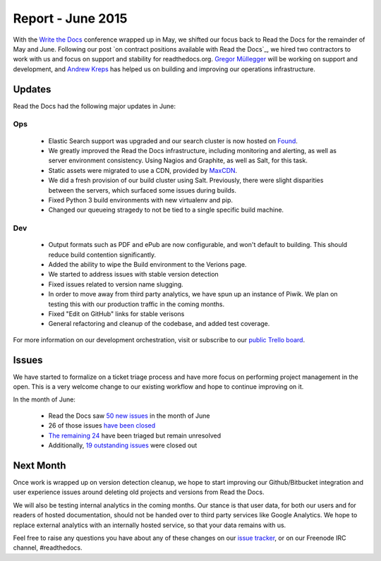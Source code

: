 .. post:: Jul 1, 2015
   :tags: report
   :author: Anthony

Report - June 2015
==================

With the `Write the Docs`_ conference wrapped up in May, we shifted our focus
back to Read the Docs for the remainder of May and June. Following our post `on
contract positions available with Read the Docs`_, we hired two contractors to
work with us and focus on support and stability for readthedocs.org. `Gregor
Müllegger`_ will be working on support and development, and `Andrew Kreps`_ has
helped us on building and improving our operations infrastructure.

.. _`Write the Docs`: http://writethedocs.org
.. _`Gregor Müllegger`: https://github.com/gregmuellegger
.. _`Andrew Kreps`: https://github.com/onewheelskyward

Updates
-------

Read the Docs had the following major updates in June:

Ops
~~~

 * Elastic Search support was upgraded and our search cluster is now hosted on
   `Found`_.
 * We greatly improved the Read the Docs infrastructure, including monitoring and alerting, as well as server
   environment consistency. Using Nagios and Graphite, as well as Salt, for this task.
 * Static assets were migrated to use a CDN, provided by `MaxCDN`_.
 * We did a fresh provision of our build cluster using Salt. Previously, there were slight
   disparities between the servers, which surfaced some issues during builds.
 * Fixed Python 3 build environments with new virtualenv and pip.
 * Changed our queueing stragedy to not be tied to a single specific build machine.

Dev
~~~

 * Output formats such as PDF and ePub are now configurable, and won't default
   to building. This should reduce build contention significantly.
 * Added the ability to wipe the Build environment to the Verions page.
 * We started to address issues with stable version detection 
 * Fixed issues related to version name slugging.
 * In order to move away from third party analytics, we have spun up an instance
   of Piwik. We plan on testing this with our production traffic in the coming months.
 * Fixed "Edit on GitHub" links for stable verisons
 * General refactoring and cleanup of the codebase, and added test coverage.

For more information on our development orchestration, visit or subscribe to our
`public Trello board`_.

.. _`Found`: http://found.no
.. _`MaxCDN`: http://maxcdn.com
.. _`public Trello board`: https://trello.com/b/tF04aNrT/read-the-docs-public

Issues
------

We have started to formalize on a ticket triage process and have more focus on
performing project management in the open. This is a very welcome change to our
existing workflow and hope to continue improving on it.

In the month of June:

 * Read the Docs saw `50 new issues`_ in the month of June
 * 26 of those issues `have been closed`_
 * `The remaining 24`_ have been triaged but remain unresolved
 * Additionally, `19 outstanding issues`_ were closed out

.. _`50 new issues`: https://github.com/rtfd/readthedocs.org/issues?utf8=%E2%9C%93&q=created%3A2015-06-01..2015-06-30+type%3Aissue
.. _`have been closed`: https://github.com/rtfd/readthedocs.org/issues?utf8=%E2%9C%93&q=created%3A2015-06-01..2015-06-30+type%3Aissue+state%3Aclosed
.. _`The remaining 24`: https://github.com/rtfd/readthedocs.org/issues?utf8=%E2%9C%93&q=created%3A2015-06-01..2015-06-30+type%3Aissue+state%3Aopen
.. _`19 outstanding issues`: https://github.com/rtfd/readthedocs.org/issues?utf8=%E2%9C%93&q=created%3A%3C2015-06-01+type%3Aissue+state%3Aclosed+closed%3A2015-06-01..2015-06-30

Next Month
----------

Once work is wrapped up on version detection cleanup, we hope to start
improving our Github/Bitbucket integration and user experience
issues around deleting old projects and versions from Read the Docs.

We will also be testing internal analytics in the coming months. Our stance is
that user data, for both our users and for readers of hosted documentation,
should not be handed over to third party services like Google Analytics. We hope
to replace external analytics with an internally hosted service, so that your
data remains with us.

Feel free to raise any questions you have about any of these changes on our
`issue tracker`_, or on our Freenode IRC channel, #readthedocs.

.. _`issue tracker`: https://github.com/rtfd/readthedocs.org/issues
